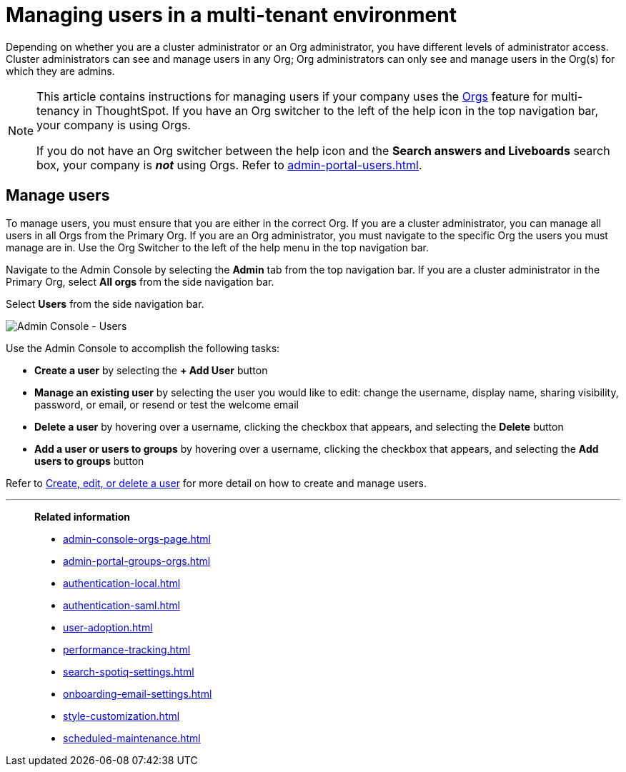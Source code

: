 = Managing users in a multi-tenant environment
:last_updated: 5/27/2020
:linkattrs:
:experimental:
:page-layout: default-cloud
:description: Manage users in ThoughtSpot.


Depending on whether you are a cluster administrator or an Org administrator, you have different levels of administrator access. Cluster administrators can see and manage users in any Org; Org administrators can only see and manage users in the Org(s) for which they are admins.

[NOTE]
====
This article contains instructions for managing users if your company uses the xref:orgs-overview.adoc[Orgs] feature for multi-tenancy in ThoughtSpot. If you have an Org switcher to the left of the help icon in the top navigation bar, your company is using Orgs.

If you do not have an Org switcher between the help icon and the *Search answers and Liveboards* search box, your company is *_not_* using Orgs. Refer to xref:admin-portal-users.adoc[].
====

== Manage users

To manage users, you must ensure that you are either in the correct Org. If you are a cluster administrator, you can manage all users in all Orgs from the Primary Org. If you are an Org administrator, you must navigate to the specific Org the users you must manage are in. Use the Org Switcher to the left of the help menu in the top navigation bar.

Navigate to the Admin Console by selecting the *Admin* tab from the top navigation bar. If you are a cluster administrator in the Primary Org, select *All orgs* from the side navigation bar.

Select *Users* from the side navigation bar.

image::admin-portal-users-orgs.png[Admin Console - Users]

Use the Admin Console to accomplish the following tasks:

* *Create a user* by selecting the *+ Add User* button
* *Manage an existing user* by selecting the user you would like to edit: change the username, display name, sharing visibility, password, or email, or resend or test the welcome email
* *Delete a user* by hovering over a username, clicking the checkbox that appears, and selecting the *Delete* button
* *Add a user or users to groups* by hovering over a username, clicking the checkbox that appears, and selecting the *Add users to groups* button

Refer to xref:user-management-orgs.adoc[Create, edit, or delete a user] for more detail on how to create and manage users.

'''
> **Related information**
>
> * xref:admin-console-orgs-page.adoc[]
> * xref:admin-portal-groups-orgs.adoc[]
> * xref:authentication-local.adoc[]
> * xref:authentication-saml.adoc[]
> * xref:user-adoption.adoc[]
> * xref:performance-tracking.adoc[]
> * xref:search-spotiq-settings.adoc[]
> * xref:onboarding-email-settings.adoc[]
> * xref:style-customization.adoc[]
> * xref:scheduled-maintenance.adoc[]
